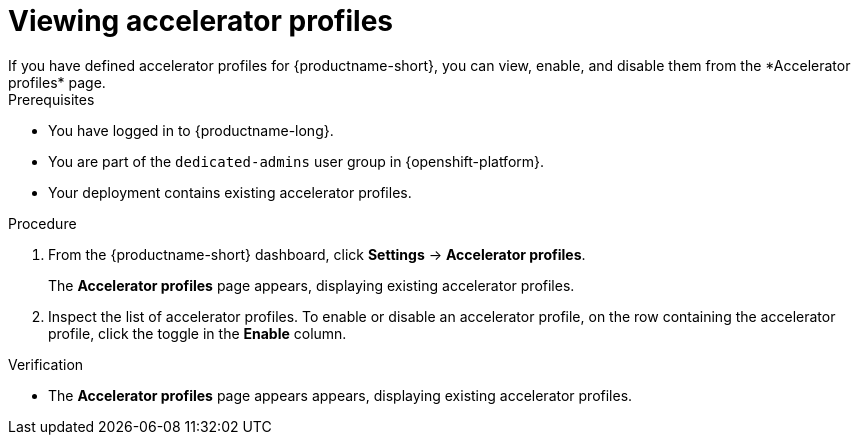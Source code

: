 :_module-type: PROCEDURE

[id='viewing-accelerator-profiles_{context}']
= Viewing accelerator profiles
If you have defined accelerator profiles for {productname-short}, you can view, enable, and disable them from the *Accelerator profiles* page.

.Prerequisites
* You have logged in to {productname-long}.
ifndef::self-managed[]
* You are part of the `dedicated-admins` user group in {openshift-platform}.
endif::[]
ifdef::self-managed[]
* You are assigned the `cluster-admin` role in {openshift-platform}.
endif::[]
* Your deployment contains existing accelerator profiles. 

.Procedure
. From the {productname-short} dashboard, click *Settings* -> *Accelerator profiles*.
+
The *Accelerator profiles* page appears, displaying existing accelerator profiles. 
. Inspect the list of accelerator profiles. To enable or disable an accelerator profile, on the row containing the accelerator profile, click the toggle in the *Enable* column.

.Verification
* The *Accelerator profiles* page appears appears, displaying existing accelerator profiles.

